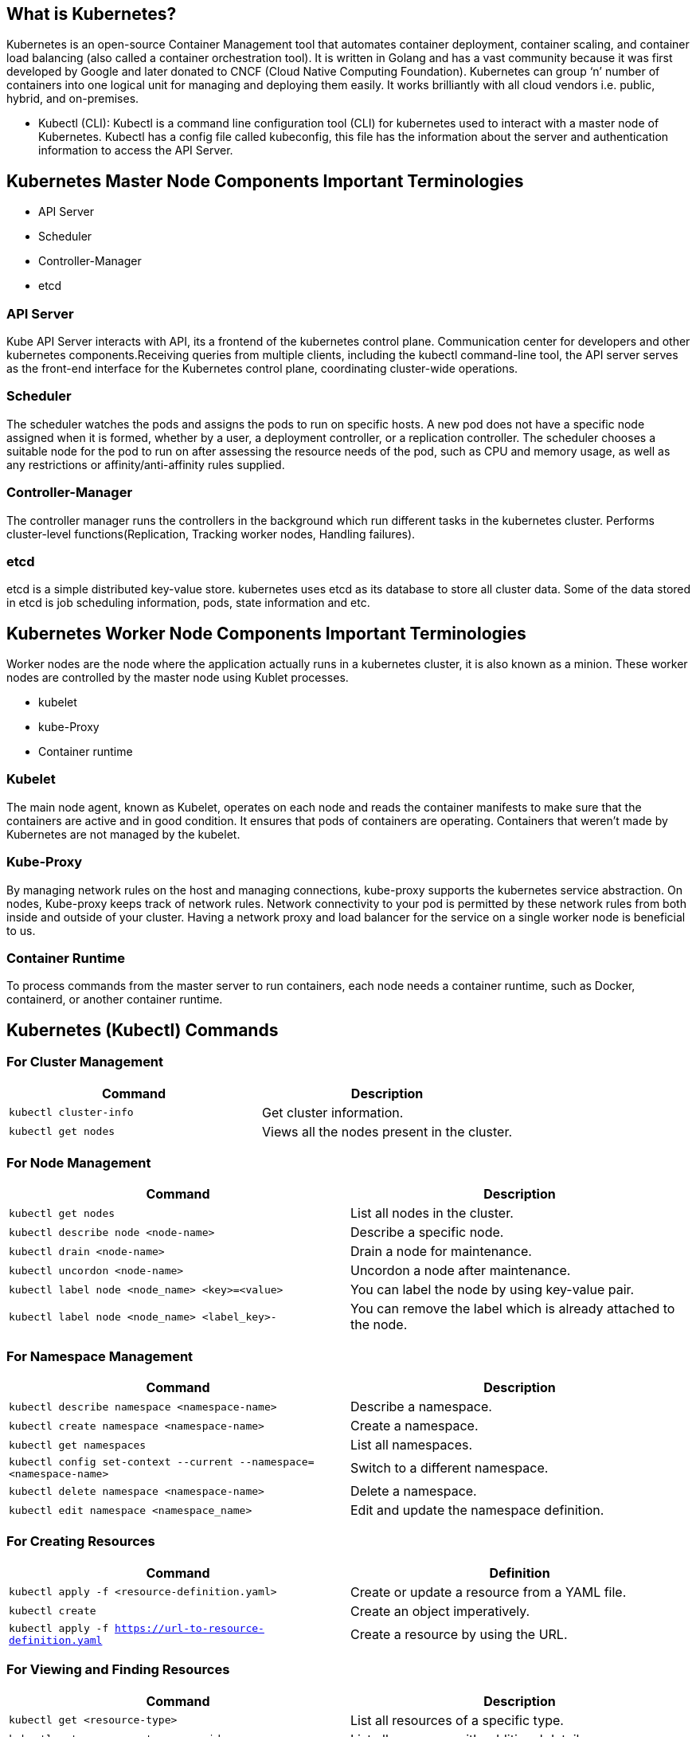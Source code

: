 == What is Kubernetes?
Kubernetes is an open-source Container Management tool that automates container deployment, container scaling, and container load balancing (also called a container orchestration tool). It is written in Golang and has a vast community because it was first developed by Google and later donated to CNCF (Cloud Native Computing Foundation). Kubernetes can group ‘n’ number of containers into one logical unit for managing and deploying them easily. It works brilliantly with all cloud vendors i.e. public, hybrid, and on-premises.

- Kubectl (CLI): Kubectl is a command line configuration tool (CLI) for kubernetes used to interact with a master node of Kubernetes. Kubectl has a config file called kubeconfig, this file has the information about the server and authentication information to access the API Server.


== Kubernetes Master Node Components Important Terminologies


- API Server
- Scheduler
- Controller-Manager
- etcd

=== API Server
Kube API Server interacts with API, its a frontend of the kubernetes control plane. Communication center for developers and other kubernetes components.Receiving queries from multiple clients, including the kubectl command-line tool, the API server serves as the front-end interface for the Kubernetes control plane, coordinating cluster-wide operations.

=== Scheduler
The scheduler watches the pods and assigns the pods to run on specific hosts. A new pod does not have a specific node assigned when it is formed, whether by a user, a deployment controller, or a replication controller. The scheduler chooses a suitable node for the pod to run on after assessing the resource needs of the pod, such as CPU and memory usage, as well as any restrictions or affinity/anti-affinity rules supplied.

=== Controller-Manager
The controller manager runs the controllers in the background which run different tasks in the kubernetes cluster. Performs cluster-level functions(Replication, Tracking worker nodes, Handling failures).

=== etcd
etcd is a simple distributed key-value store. kubernetes uses etcd as its database to store all cluster data. Some of the data stored in etcd is job scheduling information, pods, state information and etc.

== Kubernetes Worker Node Components Important Terminologies
Worker nodes are the node where the application actually runs in a kubernetes cluster, it is also known as a minion. These worker nodes are controlled by the master node using Kublet processes.

- kubelet
- kube-Proxy
- Container runtime

=== Kubelet
The main node agent, known as Kubelet, operates on each node and reads the container manifests to make sure that the containers are active and in good condition. It ensures that pods of containers are operating. Containers that weren’t made by Kubernetes are not managed by the kubelet.

=== Kube-Proxy
By managing network rules on the host and managing connections, kube-proxy supports the kubernetes service abstraction. On nodes, Kube-proxy keeps track of network rules. Network connectivity to your pod is permitted by these network rules from both inside and outside of your cluster. Having a network proxy and load balancer for the service on a single worker node is beneficial to us.

=== Container Runtime
To process commands from the master server to run containers, each node needs a container runtime, such as Docker, containerd, or another container runtime.

== Kubernetes (Kubectl) Commands
=== For Cluster Management

[cols="1,1", options="header"]
|===
| Command | Description

| `kubectl cluster-info`
| Get cluster information.

| `kubectl get nodes`
| Views all the nodes present in the cluster.
|===


=== For Node Management

[cols="1,1", options="header"]
|===
| Command | Description

| `kubectl get nodes`
| List all nodes in the cluster.

| `kubectl describe node <node-name>`
| Describe a specific node.

| `kubectl drain <node-name>`
| Drain a node for maintenance.

| `kubectl uncordon <node-name>`
| Uncordon a node after maintenance.

| `kubectl label node <node_name> <key>=<value>`
| You can label the node by using key-value pair.

| `kubectl label node <node_name> <label_key>-`
| You can remove the label which is already attached to the node.
|===


=== For Namespace Management
[cols="1,1", options="header"]
|===
| Command | Description

| `kubectl describe namespace <namespace-name>`
| Describe a namespace.

| `kubectl create namespace <namespace-name>`
| Create a namespace.

| `kubectl get namespaces`
| List all namespaces.

| `kubectl config set-context --current --namespace=<namespace-name>`
| Switch to a different namespace.

| `kubectl delete namespace <namespace-name>`
| Delete a namespace.

| `kubectl edit namespace <namespace_name>`
| Edit and update the namespace definition.
|===

=== For Creating Resources

[cols="1,1", options="header"]
|===
| Command | Definition

| `kubectl apply -f <resource-definition.yaml>`
| Create or update a resource from a YAML file.

| `kubectl create`
| Create an object imperatively.

| `kubectl apply -f https://url-to-resource-definition.yaml`
| Create a resource by using the URL.
|===


=== For Viewing and Finding Resources

[cols="1,1", options="header"]
|===
| Command | Description

| `kubectl get <resource-type>`
| List all resources of a specific type.

| `kubectl get <resource-type> -o wide`
| List all resources with additional details.

| `kubectl describe <resource-type> <resource-name>`
| Describe a specific resource.

| `kubectl get <resource-type> -l <label-key>=<label-value>`
| List all resources with a specific label.

| `kubectl get <resource-type> --all-namespaces`
| List all resources in all namespaces.

| `kubectl get <resource-type> --sort-by=<field>`
| List all resources sorted by a specific field.

| `kubectl get <resource-type> -l <label-selector>`
| List resources with a specific label selector.

| `kubectl get <resource-type> --field-selector=<field-selector>`
| List resources with a specific field selector.

| `kubectl get <resource-type> -n <namespace>`
| List all resources in a specific namespace.
|===


===For Deleting Resources

[cols="1,1", options="header"]
|===
| Command | Description

| `kubectl delete <resource-type> <resource-name>`
| Delete a resource.

| `kubectl delete <resource-type1> <resource-name1> <resource-type2> <resource-name2>`
| Delete multiple resources.

| `kubectl delete <resource-type> --all`
| Delete all resources of a specific type.

| `kubectl delete -f <resource-definition.yaml>`
| Delete a resource from a YAML file.

| `kubectl delete -f https://url-to-resource-definition.yaml`
| Delete the resource by using a URL.

| `kubectl delete <resource-type> --all -n <namespace>`
| Delete all resources in a specific namespace.
|===


=== For Copying Files and Directories

[cols="1,1", options="header"]
|===
| Command | Description

| `kubectl cp <local-path> <namespace>/<pod-name>:<container-path>`
| Copy files and directories to a container.

| `kubectl cp <namespace>/<pod-name>:<container-path> <local-path>`
| Copy files and directories from a container.

| `kubectl cp <namespace>/<pod-name>:<source-container-path> <destination-namespace>/<destination-pod-name>:<destination-container-path>`
| Copy files from one container to another within the same pod.

| `kubectl cp <namespace>/<source-pod-name>:<source-container-path> <destination-namespace>/<destination-pod-name>:<destination-container-path>`
| Copy files from one container to another in a different pod.
|===


=== For Patching Resources

[cols="1,1", options="header"]
|===
| Command | Description

| `kubectl patch <resource-type> <resource-name> -p '<patch-document>'`
| Patch a resource using a JSON or YAML document.

| `kubectl patch <resource-type> <resource-name> --patch-file=<patch-file>`
| Patch a resource using a JSON or YAML file.
|===


=== For Scaling Resources

[cols="1,1", options="header"]
|===
| Command | Description

| `kubectl scale deployment <deployment-name> --replicas=<replica-count>`
| Scale a deployment.

| `kubectl scale statefulset <statefulset-name> --replicas=<replica-count>`
| Scale a statefulset.

| `kubectl scale replicaset <replicaset-name> --replicas=<replica-count>`
| Scale a replica set.
|===


=== For Pod Management

[cols="1,1", options="header"]
|===
| Command | Description

| `kubectl create -f <pod-definition.yaml>`
| Create a pod from a YAML file.

| `kubectl get pods`
| List all pods in the cluster.

| `kubectl describe pod <pod-name>`
| Describe a specific pod.

| `kubectl logs <pod-name>`
| Get logs from a pod.

| `kubectl logs -f <pod-name>`
| Stream logs from a pod.

| `kubectl logs -l <label-key>=<label-value>`
| Get logs from pods with a specific label.

| `kubectl exec -it <pod-name> -- <command>`
| Exec into a pod.

| `kubectl delete pod <pod-name>`
| Delete a pod.

| `kubectl create pod <pod-name>`
| Create a pod with the specified name.

| `kubectl get pod -n <namespace_name>`
| List all pods in a namespace.
|===


=== For Deployment Management

[cols="1,1", options="header"]
|===
| Command | Description

| `kubectl create deployment <deployment-name> --image=<image-name>`
| Create a deployment.

| `kubectl get deployments`
| List all deployments.

| `kubectl describe deployment <deployment-name>`
| Describe a specific deployment.

| `kubectl scale deployment <deployment-name> --replicas=<replica-count>`
| Scale a deployment.

| `kubectl set image deployment/<deployment-name> <container-name>=<new-image-name>`
| Update a deployment’s image.

| `kubectl rollout status deployment/<deployment-name>`
| Get the rollout status of a deployment.

| `kubectl rollout pause deployment/<deployment-name>`
| Pause a deployment rollout.

| `kubectl rollout resume deployment/<deployment-name>`
| Resume a deployment rollout.

| `kubectl rollout undo deployment/<deployment-name>`
| Rollback a deployment to the previous revision.

| `kubectl rollout undo deployment/<deployment-name> --to-revision=<revision-number>`
| Rollback a deployment to a specific revision.

| `kubectl delete deployment <deployment-name>`
| Delete a deployment.
|===


=== For ReplicaSets Management

[cols="1,1", options="header"]
|===
| Command | Description

| `kubectl create -f <replicaset-definition.yaml>`
| Create a ReplicaSet.

| `kubectl get replicasets`
| List all ReplicaSets.

| `kubectl describe replicaset <replicaset-name>`
| Describe a specific ReplicaSet.

| `kubectl scale replicaset <replicaset-name> --replicas=<replica-count>`
| Scale a ReplicaSet.
|===


=== For Service Management

[cols="1,1", options="header"]
|===
| Command | Description

| `kubectl create service <service-type> <service-name> --tcp=<port>`
| Create a service.

| `kubectl get services`
| List all services.

| `kubectl expose deployment <deployment-name> --port=<port>`
| Expose a deployment as a service.

| `kubectl describe service <service-name>`
| Describe a specific service.

| `kubectl delete service <service-name>`
| Delete a service.

| `kubectl get endpoints <service-name>`
| Get information about a service.
|===


=== For Config Maps and Secrets

[cols="1,1", options="header"]
|===
| Command | Description

| `kubectl create configmap <config-map-name> --from-file=<path-to-file>`
| Create a config map from a file.

| `kubectl create secret <secret-type> <secret-name> --from-literal=<key>=<value>`
| Create a secret.

| `kubectl get configmaps`
| List all config maps.

| `kubectl get secrets`
| List all secrets.

| `kubectl describe configmap <config-map-name>`
| Describe a specific config map.

| `kubectl describe secret <secret-name>`
| Describe a specific secret.

| `kubectl delete secret <secret-name>`
| Delete a specific secret.

| `kubectl delete configmap <config-map-name>`
| Delete a specific config map.
|===



=== For Networking

[cols="1,1", options="header"]
|===
| Command | Description

| `kubectl port-forward <pod-name> <local-port>:<pod-port>`
| Port forward to a pod.

| `kubectl expose deployment <deployment-name> --type=NodePort --port=<port>`
| Expose a deployment as a NodePort service.

| `kubectl create ingress <ingress-name> --rule=<host>/<path>=<service-name> --<service-port>`
| Create an Ingress resource.

| `kubectl describe ingress <ingress-name>`
| Get information about an Ingress.

| `kubectl get ingress <ingress-name> -o jsonpath='{.spec.rules[0].host}'`
| Retrieve the host value from the first rule of the specified Ingress resource.
|===


=== For Storage

[cols="1,1", options="header"]
|===
| Command | Description

| `kubectl create -f <persistent-volume-definition.yaml>`
| Create a PersistentVolume.

| `kubectl get pv`
| List all PersistentVolumes.

| `kubectl describe pv <pv-name>`
| Describe a specific PersistentVolume.

| `kubectl create -f <persistent-volume-claim-definition.yaml>`
| Create a PersistentVolumeClaim.

| `kubectl get pvc`
| List all PersistentVolumeClaims.

| `kubectl describe pvc <pvc-name>`
| Describe a specific PersistentVolumeClaim.
|===


=== For StatefulSets

[cols="1,1", options="header"]
|===
| Command | Description

| `kubectl create -f <statefulset-definition.yaml>`
| Create a StatefulSet.

| `kubectl get statefulsets`
| List all StatefulSets.

| `kubectl describe statefulset <statefulset-name>`
| Describe a specific StatefulSet.

| `kubectl scale statefulset <statefulset-name> --replicas=<replica-count>`
| Scale a StatefulSet.
|===

=== For Monitoring and Troubleshooting

[cols="1,1", options="header"]
|===
| Command | Description

| `kubectl get events`
| Check cluster events.

| `kubectl get component statuses`
| Get cluster component statuses.

| `kubectl top nodes`
| Get resource utilization of nodes.

| `kubectl top pods`
| Get resource utilization of pods.

| `kubectl debug <pod-name> -it --image=<debugging-image>`
| Enable container shell access for debugging.
|===


=== Miscellaneous

[cols="1,1", options="header"]
|===
| Command | Description

| `kubectl delete <resource-type> <resource-name>`
| Delete a resource.

| `kubectl describe <resource-type> <resource-name>`
| Get detailed information about a resource.

| `kubectl proxy`
| Access the Kubernetes dashboard.

| `kubectl completion <shell-type>`
| Install kubectl completion for the specified shell.
|===

=== Kubectl Output Verbosity and Debugging
The verbosity of kubernetes can be controlled by using a command which is kubectl verbosity. We can add no flags according to our requirements.

[cols="1,1", options="header"]
|===
| Command | Description

| `kubectl get <resource-type> --v=<verbosity-level>`
| Set the level of verbosity for the output.

| `kubectl get <resource-type> --v=0`
| Provides basic information, useful for cluster operators.

| `kubectl get <resource-type> --v=3`
| Provides extended information about changes.

| `kubectl get <resource-type> --v=7`
| Displays the HTTPS request headers.

| `kubectl get <resource-type> --v=8`
| Displays the HTTP request contents.
|===




=== FAQs on Kubernetes (Kubectl) Cheat Sheet
==== Q1: How do people use Kubernetes?
Answer:

Kubernetes are used for automates container deployment, container scaling, and container load balancing (also called a container orchestration tool). According to a 2020 CNCF survey, 91% of people are using Kubernetes, with 83% using it in production.

==== Q2: What are the benefits of using a Kubernetes cheat sheet?
Answer:

Kubernetes cheat sheet is a valuable resource for anyone working with Kubernetes, as it helps streamline tasks, improve productivity, and enhance collaboration. Here are some Benefits of using Kubernetes Cheat sheets –

- Quick reference
- Time-saving
- Improved productivity
- Learning aid
- Troubleshooting assistance
- Portability

==== Q3: What is a real-life example of Kubernetes?
Answer:

Airbnb utilizes Kubernetes to manage its diverse set of microservices and applications, allowing for seamless deployment, auto-scaling, and resilience of their infrastructure. Kubernetes helps Airbnb handle the dynamic demands of their platform, ensuring reliable service availability and efficient resource utilization.

==== Q4: Can I Use Docker Without Kubernetes?
Answer:

yes, Docker can function without Kubernetes. we see, Docker is a standalone software designed to run containerized applications. Since container creation is part of Docker, you don’t need any separate software for Docker to execute.
